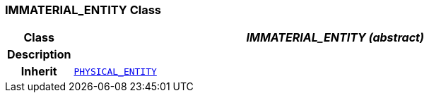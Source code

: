 === IMMATERIAL_ENTITY Class

[cols="^1,3,5"]
|===
h|*Class*
2+^h|*__IMMATERIAL_ENTITY (abstract)__*

h|*Description*
2+a|

h|*Inherit*
2+|`<<_physical_entity_class,PHYSICAL_ENTITY>>`

|===
